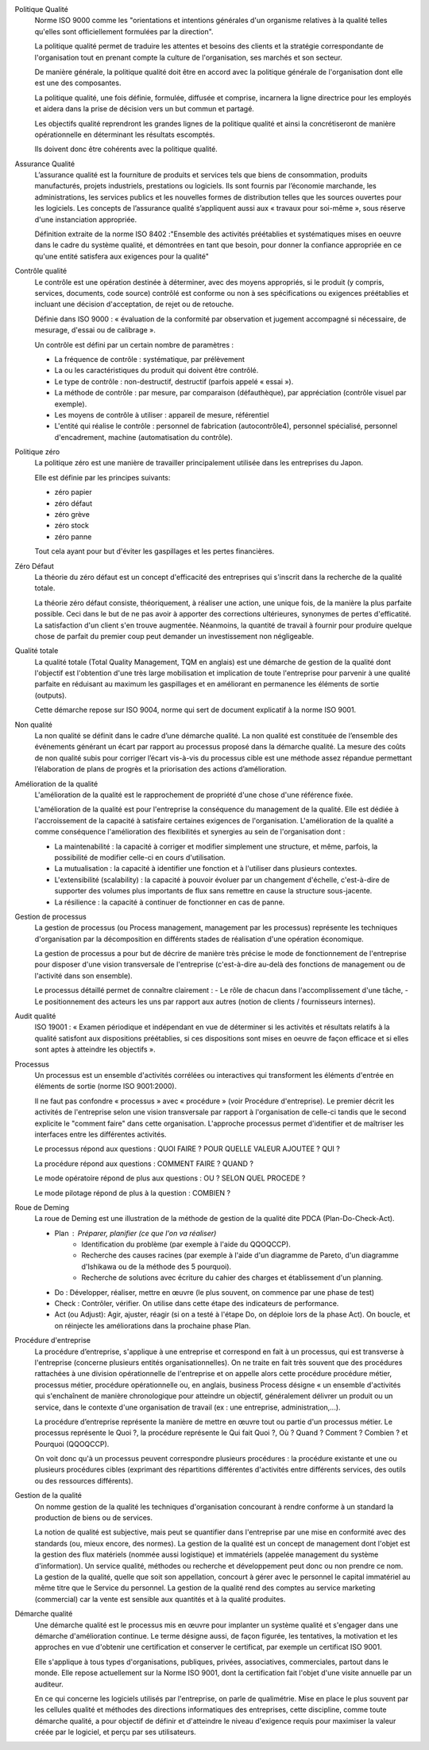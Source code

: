 Politique Qualité
	Norme ISO 9000 comme les "orientations et intentions générales d'un organisme relatives à la qualité telles qu'elles sont officiellement formulées par la direction".

	La politique qualité permet de traduire les attentes et besoins des clients et la stratégie correspondante de l'organisation tout en prenant compte la culture de l'organisation, ses marchés et son secteur.
	
	De manière générale, la politique qualité doit être en accord avec la politique générale de l'organisation dont elle est une des composantes.
	
	La politique qualité, une fois définie, formulée, diffusée et comprise, incarnera la ligne directrice pour les employés et aidera dans la prise de décision vers un but commun et partagé.
	
	Les objectifs qualité reprendront les grandes lignes de la politique qualité et ainsi la concrétiseront de manière opérationnelle en déterminant les résultats escomptés.
	
	Ils doivent donc être cohérents avec la politique qualité.

Assurance Qualité
	L’assurance qualité est la fourniture de produits et services tels que biens de consommation, produits manufacturés, projets industriels, prestations ou logiciels. Ils sont fournis par l’économie marchande, les administrations, les services publics et les nouvelles formes de distribution telles que les sources ouvertes pour les logiciels. Les concepts de l’assurance qualité s’appliquent aussi aux « travaux pour soi-même », sous réserve d'une instanciation appropriée.

	Définition extraite de la norme ISO 8402 :"Ensemble des activités préétablies et systématiques mises en oeuvre dans le cadre du système qualité, et démontrées en tant que besoin, pour donner la confiance appropriée en ce qu'une entité satisfera aux exigences pour la qualité"

Contrôle qualité
	Le contrôle est une opération destinée à déterminer, avec des moyens appropriés, si le produit (y compris, services, documents, code source) contrôlé est conforme ou non à ses spécifications ou exigences préétablies et incluant une décision d'acceptation, de rejet ou de retouche.

	Définie dans ISO 9000 : « évaluation de la conformité par observation et jugement accompagné si nécessaire, de mesurage, d'essai ou de calibrage ».

	Un contrôle est défini par un certain nombre de paramètres :

	- La fréquence de contrôle : systématique, par prélèvement
	- La ou les caractéristiques du produit qui doivent être contrôlé.
	- Le type de contrôle : non-destructif, destructif (parfois appelé « essai »).
	- La méthode de contrôle : par mesure, par comparaison (défauthèque), par appréciation (contrôle visuel par exemple).
	- Les moyens de contrôle à utiliser : appareil de mesure, référentiel
	- L'entité qui réalise le contrôle : personnel de fabrication (autocontrôle4), personnel spécialisé, personnel d'encadrement, machine (automatisation du contrôle).

Politique zéro
	La politique zéro est une manière de travailler principalement utilisée dans les entreprises du Japon.

	Elle est définie par les principes suivants:

	- zéro papier
	- zéro défaut
	- zéro grève
	- zéro stock
	- zéro panne

	Tout cela ayant pour but d'éviter les gaspillages et les pertes financières.

Zéro Défaut
	La théorie du zéro défaut est un concept d'efficacité des entreprises qui s'inscrit dans la recherche de la qualité totale.

	La théorie zéro défaut consiste, théoriquement, à réaliser une action, une unique fois, de la manière la plus parfaite possible. Ceci dans le but de ne pas avoir à apporter des corrections ultérieures, synonymes de pertes d'efficatité. La satisfaction d'un client s'en trouve augmentée. Néanmoins, la quantité de travail à fournir pour produire quelque chose de parfait du premier coup peut demander un investissement non négligeable. 

Qualité totale
	La qualité totale (Total Quality Management, TQM en anglais) est une démarche de gestion de la qualité dont l'objectif est l'obtention d'une très large mobilisation et implication de toute l'entreprise pour parvenir à une qualité parfaite en réduisant au maximum les gaspillages et en améliorant en permanence les éléments de sortie (outputs).

	Cette démarche repose sur ISO 9004, norme qui sert de document explicatif à la norme ISO 9001.

Non qualité
	La non qualité se définit dans le cadre d’une démarche qualité. La non qualité est constituée de l’ensemble des événements générant un écart par rapport au processus proposé dans la démarche qualité. La mesure des coûts de non qualité subis pour corriger l’écart vis-à-vis du processus cible est une méthode assez répandue permettant l’élaboration de plans de progrès et la priorisation des actions d’amélioration.

Amélioration de la qualité
	L'amélioration de la qualité est le rapprochement de propriété d'une chose d'une référence fixée.

	L'amélioration de la qualité est pour l'entreprise la conséquence du management de la qualité. Elle est dédiée à l'accroissement de la capacité à satisfaire certaines exigences de l'organisation.
	L'amélioration de la qualité a comme conséquence l'amélioration des flexibilités et synergies au sein de l'organisation dont :

	- La maintenabilité : la capacité à corriger et modifier simplement une structure, et même, parfois, la possibilité de modifier celle-ci en cours d'utilisation.
	- La mutualisation : la capacité à identifier une fonction et à l'utiliser dans plusieurs contextes.
	- L'extensibilité (scalability) : la capacité à pouvoir évoluer par un changement d'échelle, c'est-à-dire de supporter des volumes plus importants de flux sans remettre en cause la structure sous-jacente.
	- La résilience : la capacité à continuer de fonctionner en cas de panne.

Gestion de processus
	La gestion de processus (ou Process management, management par les processus) représente les techniques d'organisation par la décomposition en différents stades de réalisation d'une opération économique.

	La gestion de processus a pour but de décrire de manière très précise le mode de fonctionnement de l'entreprise pour disposer d'une vision transversale de l'entreprise (c'est-à-dire au-delà des fonctions de management ou de l'activité dans son ensemble).

	Le processus détaillé permet de connaître clairement :
	- Le rôle de chacun dans l'accomplissement d'une tâche,
	- Le positionnement des acteurs les uns par rapport aux autres (notion de clients / fournisseurs internes).

Audit qualité
    ISO 19001 : « Examen périodique et indépendant en vue de déterminer si les activités et résultats relatifs à la qualité satisfont aux dispositions préétablies, si ces dispositions sont mises en oeuvre de façon efficace et si elles sont aptes à atteindre les objectifs ».

Processus
    Un processus est un ensemble d'activités corrélées ou interactives qui transforment les éléments d'entrée en éléments de sortie (norme ISO 9001:2000).

    Il ne faut pas confondre « processus » avec « procédure » (voir Procédure d'entreprise). Le premier décrit les activités de l'entreprise selon une vision transversale par rapport à l'organisation de celle-ci tandis que le second explicite le "comment faire" dans cette organisation. L'approche processus permet d'identifier et de maîtriser les interfaces entre les différentes activités.

    Le processus répond aux questions : QUOI FAIRE ? POUR QUELLE VALEUR AJOUTEE ? QUI ?

    La procédure répond aux questions : COMMENT FAIRE ? QUAND ?
    
    Le mode opératoire répond de plus aux questions : OU ? SELON QUEL PROCEDE ?
    
    Le mode pilotage répond de plus à la question : COMBIEN ?


Roue de Deming
    La roue de Deming est une illustration de la méthode de gestion de la qualité dite PDCA (Plan-Do-Check-Act).

    - Plan : Préparer, planifier (ce que l'on va réaliser)
        - Identification du problème (par exemple à l'aide du QQOQCCP).
        - Recherche des causes racines (par exemple à l'aide d'un diagramme de Pareto, d'un diagramme d'Ishikawa ou de la méthode des 5 pourquoi).
        - Recherche de solutions avec écriture du cahier des charges et établissement d'un planning.
    - Do : Développer, réaliser, mettre en œuvre (le plus souvent, on commence par une phase de test)
    - Check : Contrôler, vérifier. On utilise dans cette étape des indicateurs de performance.
    - Act (ou Adjust): Agir, ajuster, réagir (si on a testé à l'étape Do, on déploie lors de la phase Act). On boucle, et on réinjecte les améliorations dans la prochaine phase Plan.

Procédure d'entreprise
    La procédure d’entreprise, s'applique à une entreprise et correspond en fait à un processus, qui est transverse à l'entreprise (concerne plusieurs entités organisationnelles). On ne traite en fait très souvent que des procédures rattachées à une division opérationnelle de l'entreprise et on appelle alors cette procédure procédure métier, processus métier, procédure opérationnelle ou, en anglais, business Process désigne « un ensemble d'activités qui s'enchaînent de manière chronologique pour atteindre un objectif, généralement délivrer un produit ou un service, dans le contexte d'une organisation de travail (ex : une entreprise, administration,...).

    La procédure d’entreprise représente la manière de mettre en œuvre tout ou partie d'un processus métier. Le processus représente le Quoi ?, la procédure représente le Qui fait Quoi ?, Où ? Quand ? Comment ? Combien ? et Pourquoi (QQOQCCP).

    On voit donc qu'à un processus peuvent correspondre plusieurs procédures : la procédure existante et une ou plusieurs procédures cibles (exprimant des répartitions différentes d'activités entre différents services, des outils ou des ressources différents).

Gestion de la qualité
    On nomme gestion de la qualité les techniques d'organisation concourant à rendre conforme à un standard la production de biens ou de services.

    La notion de qualité est subjective, mais peut se quantifier dans l'entreprise par une mise en conformité avec des standards (ou, mieux encore, des normes). La gestion de la qualité est un concept de management dont l'objet est la gestion des flux matériels (nommée aussi logistique) et immatériels (appelée management du système d'information). Un service qualité, méthodes ou recherche et développement peut donc ou non prendre ce nom. La gestion de la qualité, quelle que soit son appellation, concourt à gérer avec le personnel le capital immatériel au même titre que le Service du personnel. La gestion de la qualité rend des comptes au service marketing (commercial) car la vente est sensible aux quantités et à la qualité produites.

Démarche qualité
    Une démarche qualité est le processus mis en œuvre pour implanter un système qualité et s'engager dans une démarche d'amélioration continue. Le terme désigne aussi, de façon figurée, les tentatives, la motivation et les approches en vue d'obtenir une certification et conserver le certificat, par exemple un certificat ISO 9001.

    Elle s'applique à tous types d'organisations, publiques, privées, associatives, commerciales, partout dans le monde. Elle repose actuellement sur la Norme ISO 9001, dont la certification fait l'objet d'une visite annuelle par un auditeur.

    En ce qui concerne les logiciels utilisés par l'entreprise, on parle de qualimétrie. Mise en place le plus souvent par les cellules qualité et méthodes des directions informatiques des entreprises, cette discipline, comme toute démarche qualité, a pour objectif de définir et d'atteindre le niveau d'exigence requis pour maximiser la valeur créée par le logiciel, et perçu par ses utilisateurs.
